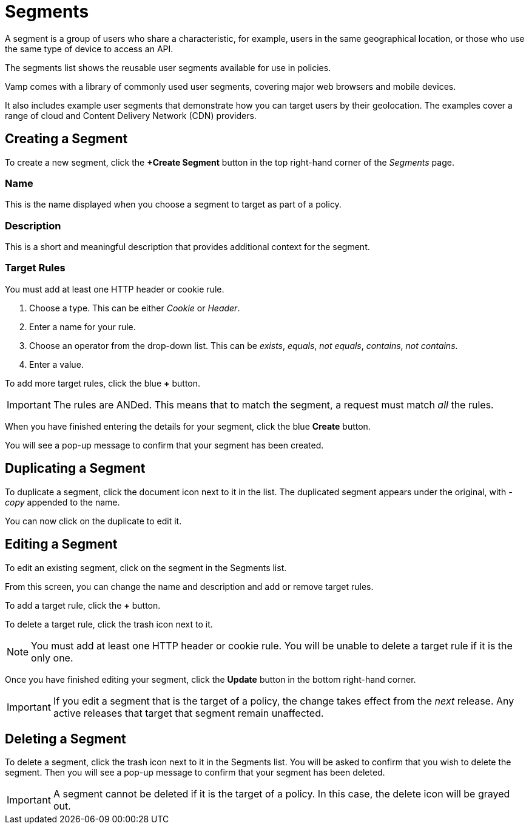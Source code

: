 = Segments
:page-layout: classic-docs
:page-liquid:
:icons: font
:toc: macro

A segment is a group of users who share a characteristic, for example, users in the same geographical location, or those who use the same type of device to access an API.

The segments list shows the reusable user segments available for use in policies.

// screenshot

Vamp comes with a library of commonly used user segments, covering major web browsers and mobile devices.

It also includes example user segments that demonstrate how you can target users by their geolocation. The examples cover a range of cloud and Content Delivery Network (CDN) providers.

== Creating a Segment

To create a new segment, click the *+Create Segment* button in the top right-hand corner of the _Segments_ page.

// screenshot of tab

// screenshot of form

=== Name

This is the name displayed when you choose a segment to target as part of a policy.

=== Description

This is a short and meaningful description that provides additional context for the segment.

=== Target Rules

You must add at least one HTTP header or cookie rule.

. Choose a type. This can be either _Cookie_ or _Header_.
. Enter a name for your rule.
. Choose an operator from the drop-down list. This can be _exists_, _equals_, _not equals_, _contains_, _not contains_.
. Enter a value.

// include screenshot of example

To add more target rules, click the blue *+* button.

IMPORTANT: The rules are ANDed. This means that to match the segment, a request must match _all_ the rules.

When you have finished entering the details for your segment, click the blue *Create* button.

You will see a pop-up message to confirm that your segment has been created.

== Duplicating a Segment

To duplicate a segment, click the document icon next to it in the list. The duplicated segment appears under the original, with _-copy_ appended to the name.

You can now click on the duplicate to edit it.

== Editing a Segment

To edit an existing segment, click on the segment in the Segments list.

// screenshot

From this screen, you can change the name and description and add or remove target rules. 

To add a target rule, click the *+* button.

To delete a target rule, click the trash icon next to it.

// screenshot

NOTE: You must add at least one HTTP header or cookie rule. You will be unable to delete a target rule if it is the only one.

Once you have finished editing your segment, click the *Update* button in the bottom right-hand corner.

// screenshot

IMPORTANT: If you edit a segment that is the target of a policy, the change takes effect from the _next_ release. Any active releases that target that segment remain unaffected.


== Deleting a Segment

To delete a segment, click the trash icon next to it in the Segments list. You will be asked to confirm that you wish to delete the segment. Then you will see a pop-up message to confirm that your segment has been deleted.

// screenshot

IMPORTANT: A segment cannot be deleted if it is the target of a policy. In this case, the delete icon will be grayed out.

// check this statement